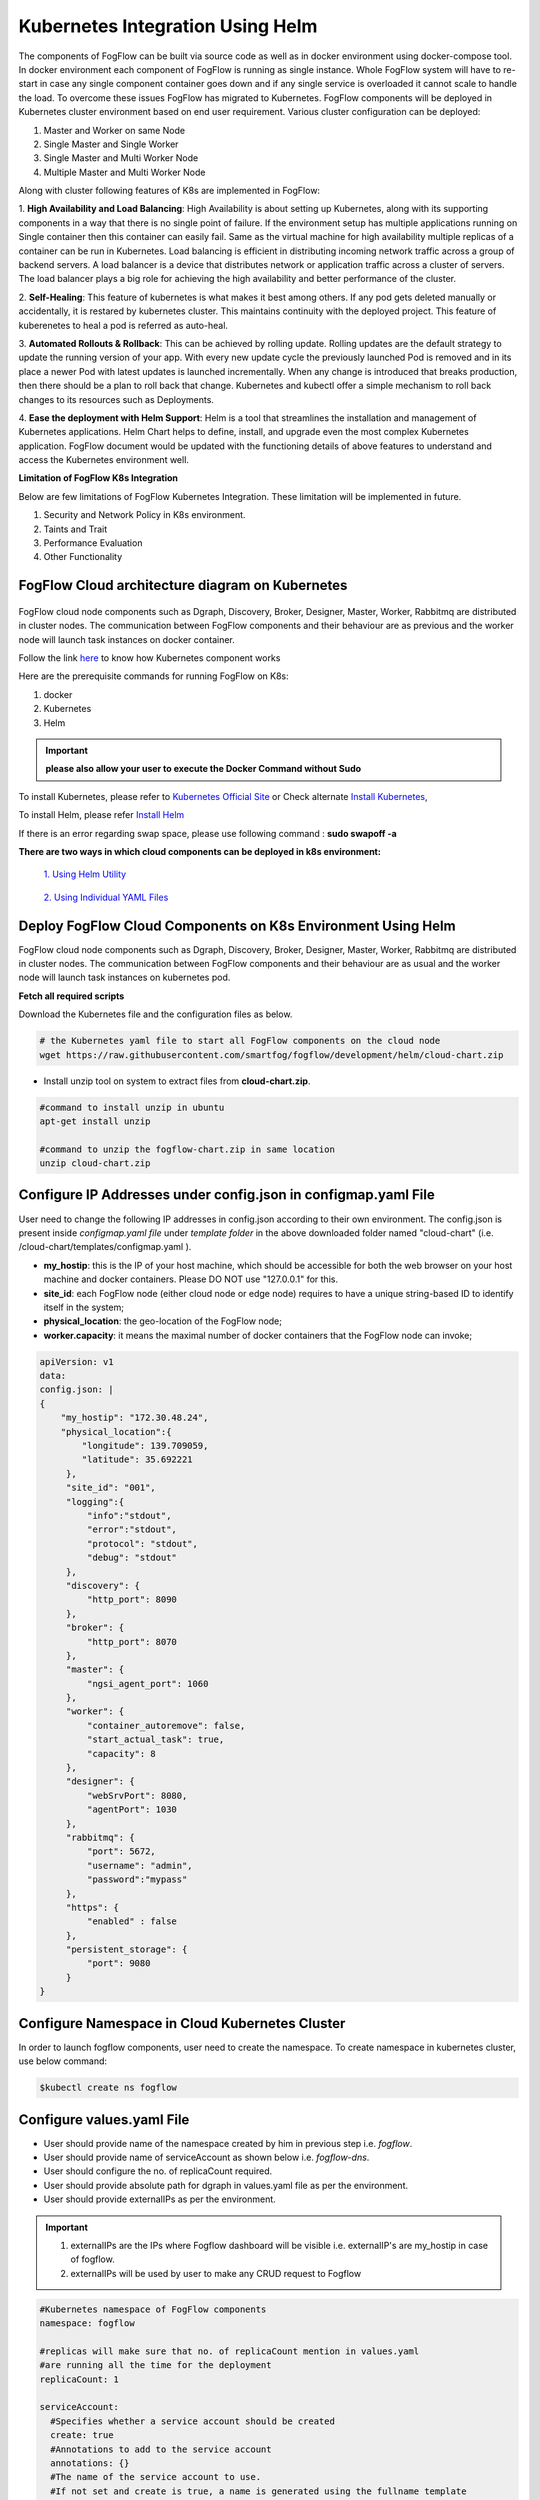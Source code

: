 ************************************
Kubernetes Integration Using Helm
************************************

The components of FogFlow can be built via source code as well as in docker environment using docker-compose tool. In docker environment each component of FogFlow is running as single instance. Whole FogFlow system will have to re-start in case any single component container goes down and if any single service is overloaded it cannot scale to handle the load.  
To overcome these issues FogFlow has migrated to Kubernetes. FogFlow components will be deployed in Kubernetes cluster environment based on end user requirement. Various cluster configuration can be deployed:

1.	Master and Worker on same Node
2.	Single Master and Single Worker
3.	Single Master and Multi Worker Node
4.	Multiple Master and Multi Worker Node


Along with cluster following features of K8s are implemented in FogFlow:

1. **High Availability and Load Balancing**: 
High Availability is about setting up Kubernetes, along with its supporting components in a way that there is no single point of failure. If the environment setup has multiple applications running on Single container then this container can easily fail. Same as the virtual machine for high availability multiple replicas of a container can be run in Kubernetes. Load balancing is efficient in distributing incoming network traffic across a group of backend servers. A load balancer is a device that distributes network or application traffic across a cluster of servers. The load balancer plays a big role for achieving the high availability and better performance of the cluster. 

2. **Self-Healing**: 
This feature of kubernetes is what makes it best among others. If any pod gets deleted manually or accidentally, it is restared by kubernetes cluster. This maintains continuity with the deployed project. This feature of kuberenetes to heal a pod is referred as auto-heal. 

3. **Automated Rollouts & Rollback**: This can be achieved by rolling update. Rolling updates are the default strategy to update the running version of your app. With every new update cycle the previously launched Pod is removed and in its place a  newer Pod with latest updates is launched incrementally. 
When any change is introduced that breaks production, then there should be  a plan to roll back that change. Kubernetes and kubectl offer a simple mechanism to roll back changes to its resources such as Deployments.

4. **Ease the deployment with Helm Support**: Helm is a tool that streamlines the installation and management of Kubernetes applications. 
Helm Chart helps to define, install, and upgrade even the most complex Kubernetes application.
FogFlow document would be updated with the functioning details of above features to understand and access the Kubernetes environment well.


**Limitation of FogFlow K8s Integration**

Below are few limitations of FogFlow Kubernetes Integration. These limitation will be implemented in future.


1. Security and Network Policy in K8s environment.

2. Taints and Trait

3. Performance Evaluation

4. Other Functionality


FogFlow Cloud architecture diagram on Kubernetes
----------------------------------------------




.. figure:: figures/k8s-architecture.png





FogFlow cloud node components such as Dgraph, Discovery, Broker, Designer, Master, Worker, Rabbitmq are distributed in cluster nodes. The communication between FogFlow components and their behaviour are as previous and the worker node will launch task instances on docker container. 



Follow the link `here`_ to know how Kubernetes component works

.. _`here`: https://kubernetes.io/docs/concepts/overview/components/



Here are the prerequisite commands for running FogFlow on K8s:

1. docker
2. Kubernetes
3. Helm

.. important:: 
	**please also allow your user to execute the Docker Command without Sudo**
	
To install Kubernetes, please refer to  `Kubernetes Official Site`_ or Check alternate `Install Kubernetes`_,

To install Helm, please refer `Install Helm`_

.. _`Kubernetes Official Site`: https://kubernetes.io/docs/setup/production-environment/tools/kubeadm/install-kubeadm/

.. _`Install Kubernetes`: https://loves.cloud/setting-up-a-kubernetes-cluster-on-ubuntu-18-04/

.. _`Install Helm`: https://helm.sh/docs/intro/install/

If there is an error regarding swap space, please use following command : **sudo swapoff -a**

**There are two ways in which cloud components can be deployed in k8s environment:**
      
      `1. Using Helm Utility`_

        .. _`1. Using Helm Utility` : https://github.com/smartfog/fogflow/blob/k8s_manual_update/doc/en/source/k8sIntegration.rst#deploy-fogflow-cloud-components-on-k8s-environment-using-helm 

      `2. Using Individual YAML Files`_

      .. _`2. Using Individual YAML Files` : https://github.com/smartfog/fogflow/blob/k8s_manual_update/doc/en/source/k8sIntegrationYAML.rst

Deploy FogFlow Cloud Components on K8s Environment Using Helm
--------------------------------------------------------------------

FogFlow cloud node components such as Dgraph, Discovery, Broker, Designer, Master, Worker, Rabbitmq are distributed in cluster nodes. The communication between FogFlow components and their behaviour are as usual and the worker node will launch task instances on kubernetes pod. 


**Fetch all required scripts**

Download the Kubernetes file and the configuration files as below.

.. code-block:: console

        # the Kubernetes yaml file to start all FogFlow components on the cloud node
        wget https://raw.githubusercontent.com/smartfog/fogflow/development/helm/cloud-chart.zip


- Install unzip tool on system to extract files from **cloud-chart.zip**.

.. code-block:: console

          #command to install unzip in ubuntu
          apt-get install unzip

          #command to unzip the fogflow-chart.zip in same location
          unzip cloud-chart.zip

	
   
Configure IP Addresses under config.json in configmap.yaml File
---------------------------------------------------------------------

User need to change the following IP addresses in config.json according to their own environment. The config.json is present inside *configmap.yaml file* under *template folder* in the above downloaded folder named "cloud-chart" (i.e. /cloud-chart/templates/configmap.yaml ).

- **my_hostip**: this is the IP of your host machine, which should be accessible for both the web browser on your host machine and docker containers. Please DO NOT use "127.0.0.1" for this.

- **site_id**: each FogFlow node (either cloud node or edge node) requires to have a unique string-based ID to identify itself in the system;
- **physical_location**: the geo-location of the FogFlow node;
- **worker.capacity**: it means the maximal number of docker containers that the FogFlow node can invoke;  

.. code-block:: console 

        apiVersion: v1
        data:
        config.json: |
        {
            "my_hostip": "172.30.48.24",
            "physical_location":{
                "longitude": 139.709059,
                "latitude": 35.692221
             },
             "site_id": "001",
             "logging":{
                 "info":"stdout",
                 "error":"stdout",
                 "protocol": "stdout",
                 "debug": "stdout"
             },
             "discovery": {
                 "http_port": 8090
             },
             "broker": {
                 "http_port": 8070
             },     
             "master": {
                 "ngsi_agent_port": 1060    
             },
             "worker": {
                 "container_autoremove": false,
                 "start_actual_task": true,
                 "capacity": 8
             },
             "designer": {
                 "webSrvPort": 8080,
                 "agentPort": 1030               
             },    
             "rabbitmq": {
                 "port": 5672,
                 "username": "admin",
                 "password":"mypass"
             },
             "https": {
                 "enabled" : false
             },
             "persistent_storage": {
                 "port": 9080
             } 
        }


Configure Namespace in Cloud Kubernetes Cluster
-------------------------------------------------

In order to launch fogflow components, user need to create the namespace. To create namespace in kubernetes cluster, use below command:

.. code-block:: console

        $kubectl create ns fogflow 
        
Configure values.yaml File
---------------------------

- User should provide name of the namespace created by him in previous step i.e. *fogflow*. 

- User should provide name of serviceAccount as shown below i.e. *fogflow-dns*. 

- User should configure the no. of replicaCount required.

- User should provide absolute path for dgraph in values.yaml file as per the environment.

- User should provide externalIPs as per the environment.

.. important::

        1. externalIPs are the IPs where Fogflow dashboard will be visible i.e. externalIP's are my_hostip in case of fogflow.
        2. externalIPs will be used by user to make any CRUD request to Fogflow

.. code-block:: console

      #Kubernetes namespace of FogFlow components
      namespace: fogflow

      #replicas will make sure that no. of replicaCount mention in values.yaml
      #are running all the time for the deployment
      replicaCount: 1

      serviceAccount: 
        #Specifies whether a service account should be created
        create: true
        #Annotations to add to the service account
        annotations: {}
        #The name of the service account to use.
        #If not set and create is true, a name is generated using the fullname template
        name: "fogflow-dns"

      #hostPath for dgraph volume mount
      dgraph:
        hostPath:
          path: /root/dgraph

      #External IP to expose cluster
      Service:
       spec:
        externalIPs:
        - XXX.XX.48.24  //e.g. 172.30.48.24


Start all Fogflow components with Helm Chart
-------------------------------------------------------------

Execute Helm command from outside the Helm-Chart folder to start FogFlow Components, here helm-chart name is "cloud-chart". 

Add "--set" flag with helm install command to pass configuration from command line.

.. code-block:: console
 
          helm install ./cloud-chart --set externalIPs={XXX.XX.48.24} --generate-name --namespace=fogflow
          //Namespace should be the one created in previous steps, that is "fogflow"
          //externalIPs is the one as set in above steps.


Refer Helm official `link`_ for more details

.. _`link`: https://helm.sh/docs/helm/


Validate the setup
-------------------------------------------------------------

There are two ways to check if the FogFlow cloud node has started correctly: 

- Check all the Pods are Up and Running using "kubectl get pods --namespace=fogflow"

.. code-block:: console  

         kubectl get pods --namespace=fogflow
		 
		 
        NAME                           READY   STATUS              RESTARTS   AGE
        cloud-broker-c78679dd8-gx5ds   1/1     Running             0          80s
        cloud-worker-db94ff4f7-hwx72   1/1     Running             0          90s
        designer-bf959f7b7-csjn5       1/1     Running             0          80s
        dgraph-869f65597c-jrlqm        1/1     Running             0          80s
        discovery-7566b87d8d-hhknd     1/1     Running             0          70s
        master-86976888d5-drfz2        1/1     Running             0          80s
        nginx-69ff8d45f-xmhmt          1/1     Running             0          80s
        rabbitmq-85bf5f7d77-c74cd      1/1     Running             0          60s

		
- Check the system status from the FogFlow DashBoard

System status can also be verified from FogFlow dashboard on web browser to see the current system status via the URL: http://<coreservice_ip>/index.html


**Launch FogFlow Worker task instances on k8s pods**



Previously, task instances was launching on Docker containers. In that case, FogFlow worker used to call go-dockerclient and with the help of this client was launching task instances on docker containers.



.. figure:: figures/dockerTaskInstance.png





Now, An interface pod.go is being used. This interface will receive the dockerimage name, port and configuration details from worker and launch the task inside a pod.



.. figure:: figures/podTaskInstance.png 





Create a task using link `task_Instance`_

.. _`task_Instance`: https://fogflow.readthedocs.io/en/latest/intent_based_program.html#define-a-dummy-fog-function 


Remove Helm chart Deployment
----------------------------------------

To remove the helm chart that is deployed, do the following steps:

**step 1** : To grab the name of helm deployed chart, use following command.

.. code-block:: console
        
        $helm ls -n fogflow


        NAME                    NAMESPACE       REVISION        UPDATED                                 STATUS          CHART                   APP VERSION
        cloud-chart-1627645705  fogflow         1               2021-07-30 17:18:26.00598656 +0530 IST  deployed        fogflow-chart-0.3.0     1.16.0

**Step 2** : To delete this chart, use below command.

.. code-block:: console

        $helm delete cloud-chart-1627645705 -n fogflow

        //Here the name of chart is used in the above command : helm delete <name of chart found in above step> -n fogflow

**Step 3** : To release all the resources consumed by fogflow, use below command.

.. code-block:: console

        $kubectl delete ns fogflow


FogFlow Edge Node Kubernetes Support
-------------------------------------------

Edge node being a light weight component of Fogflow architecture is using the lighter version of kubernetes. The edge node will interact with IoT Devices and actuators to accomplish the task launched on that particular edge node. The lighter version of kubernetes is supported by Microk8s utility, which comes as a distribution with snap tool. MicroK8s is the smallest, fastest, fully-conformant Kubernetes that will connect with cloud kubernetes clusters easily. 

Microk8s supports self-healing high availability clusters, which is the key attribute that makes it a great pick for kubernetes at edge. When edge lose a cluster database node, another node is promoted automatically. It gives the user hassle free opertaions of deployments, initiating and stopping cluster and even bundle of additional add ons. For more details, please visit official site  of `microk8s`_.


.. _`microk8s`: https://microk8s.io


FogFlow Edge Architecture over Microk8s
------------------------------------------

.. figure:: figures/microk8s_architecture.png 



Microk8s Installation And Setup
---------------------------------------

To setup microk8s kubernetes cluster on edge node follow the below mentioned steps:


**step 1** : Verify the installation of snapd utility, using **snap version**. If snap is not preinstalled on edge, use below commands for its installation.


.. code-block:: console

        #Start by updating packages

        $sudo apt update

        #Now install snapd tool

        $sudo apt install snapd



**Step 2** : Now install microk8s using below commands.


.. code-block:: console

        $sudo snap install microk8s --classic


**Step 3** : Verfiy the status of microk8s, that is whether it is running or not.


.. code-block:: console

        #to check status

        $microk8s.status


**Step 4** : If the output of above step indicate that microk8s is not in running state, then use below command to start it.


.. code-block:: console

        $microk8s.start

        #to check the status again follow the command 

        $microk8s.status


**Step 5** : Now to enable microk8s to interact with host, user need to enbale the following add ons. It can be done using following command.

.. code-block:: console

        #to enable add ons

        $microk8s.enable host-access helm3

        #to check if add ons are enabled or not, verify the status of microk8

        $microk8s.status


With above steps basic installation and setup of microk8s is accomplished.


Deploying Edge-Chart on Microk8s Environment and Helm3 
--------------------------------------------------------

For deploying edge chart, use helm3 tool with microk8s as shown below. 


.. code-block:: console

        #fetch scripts for edge-chart

        $wget https://raw.githubusercontent.com/smartfog/fogflow/master/helm/edge-chart.zip


To unzip the downloaded folder using following, 

.. code-block:: console

        #command to install unzip in ubuntu
        
        $apt-get install unzip

        #command to unzip the file dashboards.zip

        $unzip edge-chart.zip


**Step 1** : Configure the config.json inside *edgeconfigmap.yaml (/edge-chart/templates/edgeconfigmap.yaml)*  file in edge-chart folder.

 .. code-block:: console
   
      "coreservice_ip": "<Cloud Node IP>",       
      
      #Eg. "coreservice_ip": "172.30.48.24"

      
      "my_hostip": "<Edge Node Ip>",

      #Eg. "my_hostip": "172.30.48.46"

      "site_id" : "002",
      
      #Increment this with every new edge node which is added


**Step 2** : Create *fogflow namespace* in order to deploy edge-components in microk8s environment.

.. code-block:: console

        $microk8s.kubectl create ns fogflow


**Step 3** : Edit serviceaccount name, externalIPs and replicaCount in values.yaml file inside edge-chart folder.

.. code-block:: console

        namespace: <User Specified>   #Eg. namespace: fogflow 

        #replicas will make sure that no. of replicaCount mention in values.yaml
        #are running all the time for the deployment
        replicaCount: 2 

        serviceAccount:
        #Specifies whether a service account should be created
        create: true
        #Annotations to add to the service account
        annotations: {}
        #The name of the service account to use.
        #If not set and create is true, a name is generated using the fullname template
        name: "fogflow-dns"

        Service:
        spec: 
        externalIPs: 
        - 172.30.48.46 #The IP of Edge Node 


**Step 4** : To finally deploy chart, use the command as below.

.. code-block:: console

        $microk8s.helm3 install ./edge-chart --set externalIPs={XXX.XX.48.46} --generate-name --namespace=fogflow

        #the externalIPs is IP of edge node.
        #Namespace should be the one created above for example "fogflow"


**Step 5** : To validate edge node deployments, use below commands:

.. code-block:: console

        #to check status of deployed pods 

        $microk8s.kubectl get pods --all-namespaces


.. figure:: figures/microk8s_pods.png



